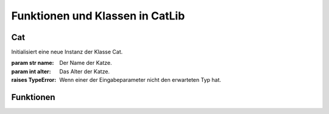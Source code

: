 .. _catlibfunctions:

Funktionen und Klassen in CatLib
================================

Cat
---

.. class:: Cat(name, alter)

   Initialisiert eine neue Instanz der Klasse Cat.

   :param str name: Der Name der Katze.
   :param int alter: Das Alter der Katze.
   :raises TypeError: Wenn einer der Eingabeparameter nicht den erwarteten Typ hat.

   .. method:: miezen()

      Gibt den Miau-Laut der Katze mit dem entsprechenden Namen aus.

   .. method:: spielen()

      Spielt mit der Katze.

   .. method:: füttern(futtermenge=1.2)

      Füttert die Katze.

      :param float futtermenge: Die Menge an Futter, die der Katze gegeben wird. Standardwert ist 1.2.

   .. method:: umbenennen(neuer_name)

      Benennt die Katze um.

      :param str neuer_name: Der neue Name der Katze.
      :raises TypeError: Wenn der Eingabeparameter nicht den erwarteten Typ hat.

   .. method:: wach()

      Überprüft, ob die Katze wach ist.

      :returns: True, wenn die Katze wach ist, False sonst.
      :rtype: bool

   .. method:: alter_in_menschenjahren()

      Berechnet das Alter der Katze in Menschenjahren.

      :returns: Das Alter der Katze in Menschenjahren.
      :rtype: int

Funktionen
----------

.. function:: umrechnung_futtergewicht_in_tassen(futtergewicht)
   :no-index:

   Rechnet das Futtergewicht in Tassen um.

   :param float futtergewicht: Das Gewicht des Futters in Gramm.
   :returns: Die Anzahl der Tassen, die dem Futtergewicht entsprechen.
   :rtype: float

.. function:: alle_katzen()

   Gibt eine Liste aller Katzen-Objekte zurück.

   :returns: Eine Liste aller Katzen-Objekte.
   :rtype: list

.. function:: alle_katzen_listen()

   Gibt die Namen aller Katzen aus.

.. function:: alle_hungrigen_katzen_listen()

   Gibt eine Liste aller hungrigen Katzen-Objekte zurück.

   :returns: Eine Liste aller hungrigen Katzen-Objekte.
   :rtype: list